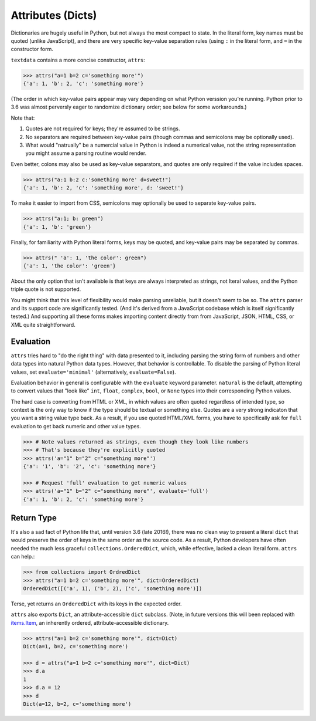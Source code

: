 Attributes (Dicts)
==================

Dictionaries are hugely useful in Python, but not always the most compact to
state. In the literal form, key names must be quoted (unlike JavaScript),
and there are very specific key-value separation rules (using ``:`` in the
literal form, and ``=`` in the constructor form.

``textdata`` contains a more concise constructor, ``attrs``:

.. code-block:: pycon

    >>> attrs("a=1 b=2 c='something more'")
    {'a': 1, 'b': 2, 'c': 'something more'}

(The order in which key-value pairs appear may vary depending on what Python
verssion you're running. Python prior to 3.6 was almost perversly eager to
randomize dictionary order; see below for some workarounds.)

Note that:

1. Quotes are not required for keys; they're assumed to be strings.
2. No separators are required between key-value pairs (though commas and
   semicolons may be optionally used).
3. What would "natrually" be a numercial value in Python is indeed a
   numerical value, not the string representation you might assume a
   parsing routine would render.

Even better, colons may also be used as key-value separators, and
quotes are only required if the value includes spaces.

.. code-block:: pycon

    >>> attrs("a:1 b:2 c:'something more' d=sweet!")
    {'a': 1, 'b': 2, 'c': 'something more', d: 'sweet!'}

To make it easier to import from CSS,
semicolons may optionally be used to separate key-value pairs.

.. code-block:: pycon

    >>> attrs("a:1; b: green")
    {'a': 1, 'b': 'green'}

Finally, for familiarity with Python literal forms, keys may be quoted, and
key-value pairs may be separated by commas.

.. code-block:: pycon

    >>> attrs(" 'a': 1, 'the color': green")
    {'a': 1, 'the color': 'green'}

About the only option that isn't available is that keys are always interpreted
as strings, not lteral values, and the Python triple quote is not supported.

You might think that this level of flexibility would make parsing unreliable,
but it doesn't seem to be so. The ``attrs`` parser and its support code are
significantly tested. (And it's derived from a JavaScript codebase which is
itself significantly tested.) And supporting all these forms makes importing
content directly from from JavaScript, JSON, HTML, CSS, or XML quite
straightforward.

Evaluation
----------

``attrs`` tries hard to "do the right thing" with data presented to it,
including parsing the string form of numbers and other data types into natural
Python data types. However, that behavior is controllable. To disable the
parsing of Python literal values, set ``evaluate='minimal'`` (alternatively,
``evaluate=False``).

Evaluation behavior in general is configurable with the ``evaluate`` keyword
parameter. ``natural`` is the default, attempting to convert values that "look like"
``int``, ``float``, ``complex``, ``bool``, or ``None`` types into their corresponding 
Python values. 

The hard case is converting from HTML or XML, in which values are often quoted
regardless of intended type, so context is the only way to know if the type
should be textual or something else. Quotes are a very strong indicaton that
you want a string value type back. As a result, if you use quoted HTML/XML
forms, you have to specifically ask for ``full`` evaluation to get back numeric
and other value types.

.. code-block:: pycon

    >>> # Note values returned as strings, even though they look like numbers
    >>> # That's because they're explicitly quoted
    >>> attrs('a="1" b="2" c="something more"')
    {'a': '1', 'b': '2', 'c': 'something more'}

    >>> # Request 'full' evaluation to get numeric values 
    >>> attrs('a="1" b="2" c="something more"', evaluate='full')
    {'a': 1, 'b': 2, 'c': 'something more'}

Return Type
-----------

It's also a sad fact of Python life that, until version 3.6 (late 2016!), there
was no clean way to present a literal ``dict`` that would preserve the order of
keys in the same order as the source code. As a result, Python developers have
often needed the much less graceful ``collections.OrderedDict``, which, while
effective, lacked a clean literal form. ``attrs`` can help.:

.. code-block:: pycon

    >>> from collections import OrdredDict
    >>> attrs("a=1 b=2 c='something more'", dict=OrderedDict)
    OrderedDict([('a', 1), ('b', 2), ('c', 'something more')])

Terse, yet returns an ``OrderedDict`` with its keys in the expected order.

``attrs`` also exports ``Dict``, an attribute-accessible
``dict`` subclass. (Note, in future versions this will been
replaced with `items.Item <https://pypi.org/project/items/>`_,
an inherently ordered, attribute-accessible dictionary.

.. code-block:: pycon

    >>> attrs("a=1 b=2 c='something more'", dict=Dict)
    Dict(a=1, b=2, c='something more')

    >>> d = attrs("a=1 b=2 c='something more'", dict=Dict)
    >>> d.a
    1
    >>> d.a = 12
    >>> d
    Dict(a=12, b=2, c='something more')
